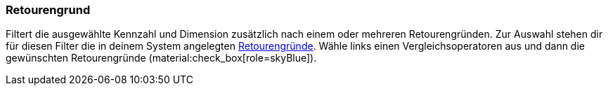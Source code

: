 === Retourengrund

Filtert die ausgewählte Kennzahl und Dimension zusätzlich nach einem oder mehreren Retourengründen.
Zur Auswahl stehen dir für diesen Filter die in deinem System angelegten xref:auftraege:order-type-return.adoc#enter-return-reasons[Retourengründe].
Wähle links einen Vergleichsoperatoren aus und dann die gewünschten Retourengründe (material:check_box[role=skyBlue]).
